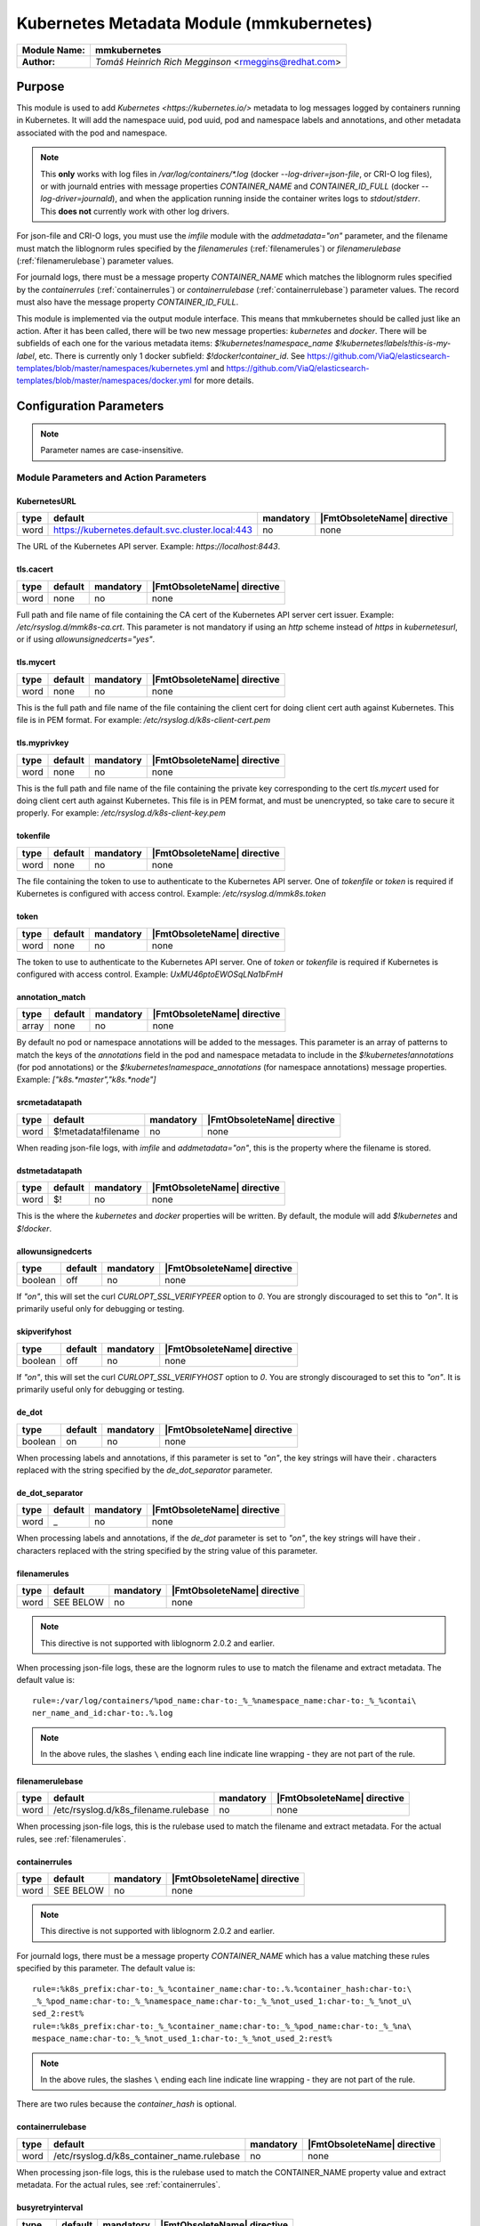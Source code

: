 *****************************************
Kubernetes Metadata Module (mmkubernetes)
*****************************************

===========================  ===========================================================================
**Module Name:**             **mmkubernetes**
**Author:**                  `Tomáš Heinrich`
                             `Rich Megginson` <rmeggins@redhat.com>
===========================  ===========================================================================

Purpose
=======

This module is used to add `Kubernetes <https://kubernetes.io/>`
metadata to log messages logged by containers running in Kubernetes.
It will add the namespace uuid, pod uuid, pod and namespace labels and
annotations, and other metadata associated with the pod and
namespace.

.. note::

   This **only** works with log files in `/var/log/containers/*.log` (docker
   `--log-driver=json-file`, or CRI-O log files), or with journald entries with
   message properties `CONTAINER_NAME` and `CONTAINER_ID_FULL` (docker
   `--log-driver=journald`), and when the application running inside the
   container writes logs to `stdout`/`stderr`.  This **does not** currently
   work with other log drivers.

For json-file and CRI-O logs, you must use the `imfile` module with the
`addmetadata="on"` parameter, and the filename must match the
liblognorm rules specified by the `filenamerules`
(:ref:`filenamerules`) or `filenamerulebase` (:ref:`filenamerulebase`)
parameter values.

For journald logs, there must be a message property `CONTAINER_NAME`
which matches the liblognorm rules specified by the `containerrules`
(:ref:`containerrules`) or `containerrulebase`
(:ref:`containerrulebase`) parameter values. The record must also have
the message property `CONTAINER_ID_FULL`.

This module is implemented via the output module interface. This means
that mmkubernetes should be called just like an action. After it has
been called, there will be two new message properties: `kubernetes`
and `docker`.  There will be subfields of each one for the various
metadata items: `$!kubernetes!namespace_name`
`$!kubernetes!labels!this-is-my-label`, etc.  There is currently only
1 docker subfield: `$!docker!container_id`.  See
https://github.com/ViaQ/elasticsearch-templates/blob/master/namespaces/kubernetes.yml
and
https://github.com/ViaQ/elasticsearch-templates/blob/master/namespaces/docker.yml
for more details.

Configuration Parameters
========================

.. note::

   Parameter names are case-insensitive.

Module Parameters and Action Parameters
---------------------------------------

.. _kubernetesurl:

KubernetesURL
^^^^^^^^^^^^^

.. csv-table::
   :header: "type", "default", "mandatory", "|FmtObsoleteName| directive"
   :widths: auto
   :class: parameter-table

   "word", "https://kubernetes.default.svc.cluster.local:443", "no", "none"

The URL of the Kubernetes API server.  Example: `https://localhost:8443`.

.. _mmkubernetes-tls.cacert:

tls.cacert
^^^^^^^^^^

.. csv-table::
   :header: "type", "default", "mandatory", "|FmtObsoleteName| directive"
   :widths: auto
   :class: parameter-table

   "word", "none", "no", "none"

Full path and file name of file containing the CA cert of the
Kubernetes API server cert issuer.  Example: `/etc/rsyslog.d/mmk8s-ca.crt`.
This parameter is not mandatory if using an `http` scheme instead of `https` in
`kubernetesurl`, or if using `allowunsignedcerts="yes"`.

.. _mmkubernetes-tls.mycert:

tls.mycert
^^^^^^^^^^

.. csv-table::
   :header: "type", "default", "mandatory", "|FmtObsoleteName| directive"
   :widths: auto
   :class: parameter-table

   "word", "none", "no", "none"

This is the full path and file name of the file containing the client cert for
doing client cert auth against Kubernetes.  This file is in PEM format.  For
example: `/etc/rsyslog.d/k8s-client-cert.pem`

.. _mmkubernetes-tls.myprivkey:

tls.myprivkey
^^^^^^^^^^^^^

.. csv-table::
   :header: "type", "default", "mandatory", "|FmtObsoleteName| directive"
   :widths: auto
   :class: parameter-table

   "word", "none", "no", "none"

This is the full path and file name of the file containing the private key
corresponding to the cert `tls.mycert` used for doing client cert auth against
Kubernetes.  This file is in PEM format, and must be unencrypted, so take
care to secure it properly.  For example: `/etc/rsyslog.d/k8s-client-key.pem`

.. _tokenfile:

tokenfile
^^^^^^^^^

.. csv-table::
   :header: "type", "default", "mandatory", "|FmtObsoleteName| directive"
   :widths: auto
   :class: parameter-table

   "word", "none", "no", "none"

The file containing the token to use to authenticate to the Kubernetes API
server.  One of `tokenfile` or `token` is required if Kubernetes is configured
with access control.  Example: `/etc/rsyslog.d/mmk8s.token`

.. _token:

token
^^^^^

.. csv-table::
   :header: "type", "default", "mandatory", "|FmtObsoleteName| directive"
   :widths: auto
   :class: parameter-table

   "word", "none", "no", "none"

The token to use to authenticate to the Kubernetes API server.  One of `token`
or `tokenfile` is required if Kubernetes is configured with access control.
Example: `UxMU46ptoEWOSqLNa1bFmH`

.. _annotation_match:

annotation_match
^^^^^^^^^^^^^^^^

.. csv-table::
   :header: "type", "default", "mandatory", "|FmtObsoleteName| directive"
   :widths: auto
   :class: parameter-table

   "array", "none", "no", "none"

By default no pod or namespace annotations will be added to the
messages.  This parameter is an array of patterns to match the keys of
the `annotations` field in the pod and namespace metadata to include
in the `$!kubernetes!annotations` (for pod annotations) or the
`$!kubernetes!namespace_annotations` (for namespace annotations)
message properties.  Example: `["k8s.*master","k8s.*node"]`

.. _srcmetadatapath:

srcmetadatapath
^^^^^^^^^^^^^^^

.. csv-table::
   :header: "type", "default", "mandatory", "|FmtObsoleteName| directive"
   :widths: auto
   :class: parameter-table

   "word", "$!metadata!filename", "no", "none"

When reading json-file logs, with `imfile` and `addmetadata="on"`,
this is the property where the filename is stored.

.. _dstmetadatapath:

dstmetadatapath
^^^^^^^^^^^^^^^

.. csv-table::
   :header: "type", "default", "mandatory", "|FmtObsoleteName| directive"
   :widths: auto
   :class: parameter-table

   "word", "$!", "no", "none"

This is the where the `kubernetes` and `docker` properties will be
written.  By default, the module will add `$!kubernetes` and
`$!docker`.

.. _allowunsignedcerts:

allowunsignedcerts
^^^^^^^^^^^^^^^^^^

.. csv-table::
   :header: "type", "default", "mandatory", "|FmtObsoleteName| directive"
   :widths: auto
   :class: parameter-table

   "boolean", "off", "no", "none"

If `"on"`, this will set the curl `CURLOPT_SSL_VERIFYPEER` option to
`0`.  You are strongly discouraged to set this to `"on"`.  It is
primarily useful only for debugging or testing.

.. _skipverifyhost:

skipverifyhost
^^^^^^^^^^^^^^

.. csv-table::
   :header: "type", "default", "mandatory", "|FmtObsoleteName| directive"
   :widths: auto
   :class: parameter-table

   "boolean", "off", "no", "none"

If `"on"`, this will set the curl `CURLOPT_SSL_VERIFYHOST` option to
`0`.  You are strongly discouraged to set this to `"on"`.  It is
primarily useful only for debugging or testing.

.. _de_dot:

de_dot
^^^^^^

.. csv-table::
   :header: "type", "default", "mandatory", "|FmtObsoleteName| directive"
   :widths: auto
   :class: parameter-table

   "boolean", "on", "no", "none"

When processing labels and annotations, if this parameter is set to
`"on"`, the key strings will have their `.` characters replaced with
the string specified by the `de_dot_separator` parameter.

.. _de_dot_separator:

de_dot_separator
^^^^^^^^^^^^^^^^

.. csv-table::
   :header: "type", "default", "mandatory", "|FmtObsoleteName| directive"
   :widths: auto
   :class: parameter-table

   "word", "_", "no", "none"

When processing labels and annotations, if the `de_dot` parameter is
set to `"on"`, the key strings will have their `.` characters replaced
with the string specified by the string value of this parameter.

.. _filenamerules:

filenamerules
^^^^^^^^^^^^^

.. csv-table::
   :header: "type", "default", "mandatory", "|FmtObsoleteName| directive"
   :widths: auto
   :class: parameter-table

   "word", "SEE BELOW", "no", "none"

.. note::

    This directive is not supported with liblognorm 2.0.2 and earlier.

When processing json-file logs, these are the lognorm rules to use to
match the filename and extract metadata.  The default value is::

    rule=:/var/log/containers/%pod_name:char-to:_%_%namespace_name:char-to:_%_%contai\
    ner_name_and_id:char-to:.%.log

.. note::

    In the above rules, the slashes ``\`` ending each line indicate
    line wrapping - they are not part of the rule.

.. _filenamerulebase:

filenamerulebase
^^^^^^^^^^^^^^^^

.. csv-table::
   :header: "type", "default", "mandatory", "|FmtObsoleteName| directive"
   :widths: auto
   :class: parameter-table

   "word", "/etc/rsyslog.d/k8s_filename.rulebase", "no", "none"

When processing json-file logs, this is the rulebase used to match the filename
and extract metadata.  For the actual rules, see :ref:`filenamerules`.

.. _containerrules:

containerrules
^^^^^^^^^^^^^^

.. csv-table::
   :header: "type", "default", "mandatory", "|FmtObsoleteName| directive"
   :widths: auto
   :class: parameter-table

   "word", "SEE BELOW", "no", "none"

.. note::

    This directive is not supported with liblognorm 2.0.2 and earlier.

For journald logs, there must be a message property `CONTAINER_NAME`
which has a value matching these rules specified by this parameter.
The default value is::

    rule=:%k8s_prefix:char-to:_%_%container_name:char-to:.%.%container_hash:char-to:\
    _%_%pod_name:char-to:_%_%namespace_name:char-to:_%_%not_used_1:char-to:_%_%not_u\
    sed_2:rest%
    rule=:%k8s_prefix:char-to:_%_%container_name:char-to:_%_%pod_name:char-to:_%_%na\
    mespace_name:char-to:_%_%not_used_1:char-to:_%_%not_used_2:rest%

.. note::

    In the above rules, the slashes ``\`` ending each line indicate
    line wrapping - they are not part of the rule.

There are two rules because the `container_hash` is optional.

.. _containerrulebase:

containerrulebase
^^^^^^^^^^^^^^^^^

.. csv-table::
   :header: "type", "default", "mandatory", "|FmtObsoleteName| directive"
   :widths: auto
   :class: parameter-table

   "word", "/etc/rsyslog.d/k8s_container_name.rulebase", "no", "none"

When processing json-file logs, this is the rulebase used to match the
CONTAINER_NAME property value and extract metadata.  For the actual rules, see
:ref:`containerrules`.

.. _mmkubernetes-busyretryinterval:

busyretryinterval
^^^^^^^^^^^^^^^^^

.. csv-table::
   :header: "type", "default", "mandatory", "|FmtObsoleteName| directive"
   :widths: auto
   :class: parameter-table

   "integer", "5", "no", "none"

The number of seconds to wait before retrying operations to the Kubernetes API
server after receiving a `429 Busy` response.  The default `"5"` means that the
module will retry the connection every `5` seconds.  Records processed during
this time will _not_ have any additional metadata associated with them, so you
will need to handle cases where some of your records have all of the metadata
and some do not.

If you want to have rsyslog suspend the plugin until the Kubernetes API server
is available, set `busyretryinterval` to `"0"`.  This will cause the plugin to
return an error to rsyslog.

.. _mmkubernetes-sslpartialchain:

sslpartialchain
^^^^^^^^^^^^^^^

.. csv-table::
   :header: "type", "default", "mandatory", "|FmtObsoleteName| directive"
   :widths: auto
   :class: parameter-table

   "boolean", "off", "no", "none"

This option is only available if rsyslog was built with support for OpenSSL and
only if the `X509_V_FLAG_PARTIAL_CHAIN` flag is available.  If you attempt to
set this parameter on other platforms, you will get an `INFO` level log
message.  This was done so that you could use the same configuration on
different platforms.
If `"on"`, this will set the OpenSSL certificate store flag
`X509_V_FLAG_PARTIAL_CHAIN`.   This will allow you to verify the Kubernetes API
server cert with only an intermediate CA cert in your local trust store, rather
than having to have the entire intermediate CA + root CA chain in your local
trust store.  See also `man s_client` - the `-partial_chain` flag.
If you get errors like this, you probably need to set `sslpartialchain="on"`:

.. code-block:: none

    rsyslogd: mmkubernetes: failed to connect to [https://...url...] -
    60:Peer certificate cannot be authenticated with given CA certificates

.. _mmkubernetes-cacheexpireinterval:

cacheexpireinterval
^^^^^^^^^^^^^^^^^^^

.. csv-table::
   :header: "type", "default", "mandatory", "|FmtObsoleteName| directive"
   :widths: auto
   :class: parameter-table

   "integer", "-1", "no", "none"

This parameter allows you to expire entries from the metadata cache.  The
values are:

- -1 (default) - disables metadata cache expiration
- 0 - check cache for expired entries before every cache lookup
- 1 or higher - the number is a number of seconds - check the cache
  for expired entries every this many seconds, when processing an
  entry

The cache is only checked if processing a record from Kubernetes.  There
isn't some sort of housekeeping thread that continually runs cleaning up
the cache.  When an record from Kubernetes is processed:

If `cacheexpireinterval` is -1, then do not check for cache expiration.
If `cacheexpireinterval` is 0, then check for cache expiration.
If `cacheexpireinterval` is greater than 0, check for cache expiration
if the last time we checked was more than this many seconds ago.

When cache expiration is checked, it will delete all cache entries which
have a ttl less than or equal to the current time.  The cache entry ttl
is set using the `cacheentryttl`.

.. _mmkubernetes-cacheentryttl:

cacheentryttl
^^^^^^^^^^^^^

.. csv-table::
   :header: "type", "default", "mandatory", "|FmtObsoleteName| directive"
   :widths: auto
   :class: parameter-table

   "integer", "3600", "no", "none"

This parameter allows you to set the maximum age (time-to-live, or ttl) of
an entry in the metadata cache.  The value is in seconds.  The default value
is `3600` (one hour).  When cache expiration is checked, if a cache entry
has a ttl less than or equal to the current time, it will be removed from
the cache.

This option is only used if `cacheexpireinterval` is 0 or greater.

This value must be 0 or greater, otherwise, if `cacheexpireinterval` is 0
or greater, you will get an error.

.. _mmkubernetes-statistic-counter:

Statistic Counter
=================

This plugin maintains per-action :doc:`statistics
<../rsyslog_statistic_counter>`.  The statistic is named
"mmkubernetes($kubernetesurl)", where `$kubernetesurl` is the
:ref:`kubernetesurl` setting for the action.

Parameters are:

-  **recordseen** - number of messages seen by the action which the action has
   determined have Kubernetes metadata associated with them

-  **namespacemetadatasuccess** - the number of times a successful request was
   made to the Kubernetes API server for namespace metadata.

-  **namespacemetadatanotfound** - the number of times a request to the
   Kubernetes API server for namespace metadata was returned with a `404 Not
   Found` error code - the namespace did not exist at that time.

-  **namespacemetadatabusy** - the number of times a request to the Kubernetes
   API server for namespace metadata was returned with a `429 Busy` error
   code - the server was too busy to send a proper response.

-  **namespacemetadataerror** - the number of times a request to the Kubernetes
   API server for namespace metadata was returned with some other error code
   not handled above.  These are typically "hard" errors which require some
   sort of intervention to fix e.g. Kubernetes server down, credentials incorrect.

-  **podmetadatasuccess** - the number of times a successful request was made
   to the Kubernetes API server for pod metadata.

-  **podmetadatanotfound** - the number of times a request to the Kubernetes
   API server for pod metadata was returned with a `404 Not Found` error code -
   the pod did not exist at that time.

-  **podmetadatabusy** - the number of times a request to the Kubernetes API
   server for pod metadata was returned with a `429 Busy` error code - the
   server was too busy to send a proper response.

-  **podmetadataerror** - the number of times a request to the Kubernetes API
   server for pod metadata was returned with some other error code not handled
   above.  These are typically "hard" errors which require some sort of
   intervention to fix e.g. Kubernetes server down, credentials incorrect.

-  **podcachenumentries** - the number of entries in the pod metadata cache.

-  **namespacecachenumentries** - the number of entries in the namespace metadata
   cache.

-  **podcachehits** - the number of times a requested entry was found in the
   pod metadata cache.

-  **namespacecachehits** - the number of times a requested entry was found in the
   namespace metadata cache.

-  **podcachemisses** - the number of times a requested entry was not found in the
   pod metadata cache, and had to be requested from Kubernetes.

-  **namespacecachemisses** - the number of times a requested entry was not found
   in the namespace metadata cache, and had to be requested from Kubernetes.

Fields
------

These are the fields added from the metadata in the json-file filename, or from
the `CONTAINER_NAME` and `CONTAINER_ID_FULL` fields from the `imjournal` input:

`$!kubernetes!namespace_name`, `$!kubernetes!pod_name`,
`$!kubernetes!container_name`, `$!docker!id`, `$!kubernetes!master_url`.

If mmkubernetes can extract the above fields from the input, the following
fields will always be present.  If they are not present, mmkubernetes
failed to look up the namespace or pod in Kubernetes:

`$!kubernetes!namespace_id`, `$!kubernetes!pod_id`,
`$!kubernetes!creation_timestamp`, `$!kubernetes!host`

The following fields may be present, depending on how the namespace and pod are
defined in Kubernetes, and depending on the value of the directive
`annotation_match`:

`$!kubernetes!labels`, `$!kubernetes!annotations`, `$!kubernetes!namespace_labels`,
`$!kubernetes!namespace_annotations`

More fields may be added in the future.

Error Handling
--------------
If the plugin encounters a `404 Not Found` in response to a request for
namespace or pod metadata, that is, the pod or namespace is missing, the plugin
will cache that result, and no metadata will be available for that pod or
namespace forever.  If the pod or namespace is recreated, you will need to
restart rsyslog in order to clear the cache and allow it to find that metadata.

If the plugin gets a `429 Busy` response, the plugin will _not_ cache that
result, and will _not_ add the metadata to the record. This can happen in very
large Kubernetes clusters when you run into the upper limit on the number of
concurrent Kubernetes API service connections.  You may have to increase that
limit.  In the meantime, you can control what the plugin does with those
records using the :ref:`mmkubernetes-busyretryinterval` setting.  If you want
to continue to process the records, but with incomplete metadata, set
`busyretryinterval` to a non-zero value, which will be the number of seconds
after which mmkubernetes will retry the connection.  The default value is `5`,
so by default, the plugin will retry the connection every `5` seconds.  If the
`429` error condition in the Kubernetes API server is brief and transient, this
means you will have some (hopefully small) number of records without the
metadata such as the uuids, labels, and annotations, but your pipeline will not
stop.  If the `429` error condition in the Kubernetes API server is persistent,
it may require Kubernetes API server administrator intervention to address, and
you may want to use the `busyretryinterval` value of `"0"`.  This will cause
the module to return a "hard" error (see below).

For other errors, the plugin will assume they are "hard" errors requiring admin
intervention, return an error code, and rsyslog will suspend the plugin.  Use
the :ref:`mmkubernetes-statistic-counter` to monitor for problems getting data
from the Kubernetes API service.

Example
-------

Assuming you have an `imfile` input reading from docker json-file container
logs managed by Kubernetes, with `addmetadata="on"` so that mmkubernetes can
get the basic necessary Kubernetes metadata from the filename:

.. code-block:: none

    input(type="imfile" file="/var/log/containers/*.log"
          tag="kubernetes" addmetadata="on")

(Add `reopenOnTruncate="on"` if using Docker, not required by CRI-O).

and/or an `imjournal` input for docker journald container logs annotated by
Kubernetes:

.. code-block:: none

    input(type="imjournal")

Then mmkubernetes can be used to annotate log records like this:

.. code-block:: none

    module(load="mmkubernetes")

    action(type="mmkubernetes")

After this, you should have log records with fields described in the `Fields`
section above.

Credits
-------

This work is based on
https://github.com/fabric8io/fluent-plugin-kubernetes_metadata_filter
and has many of the same features.
